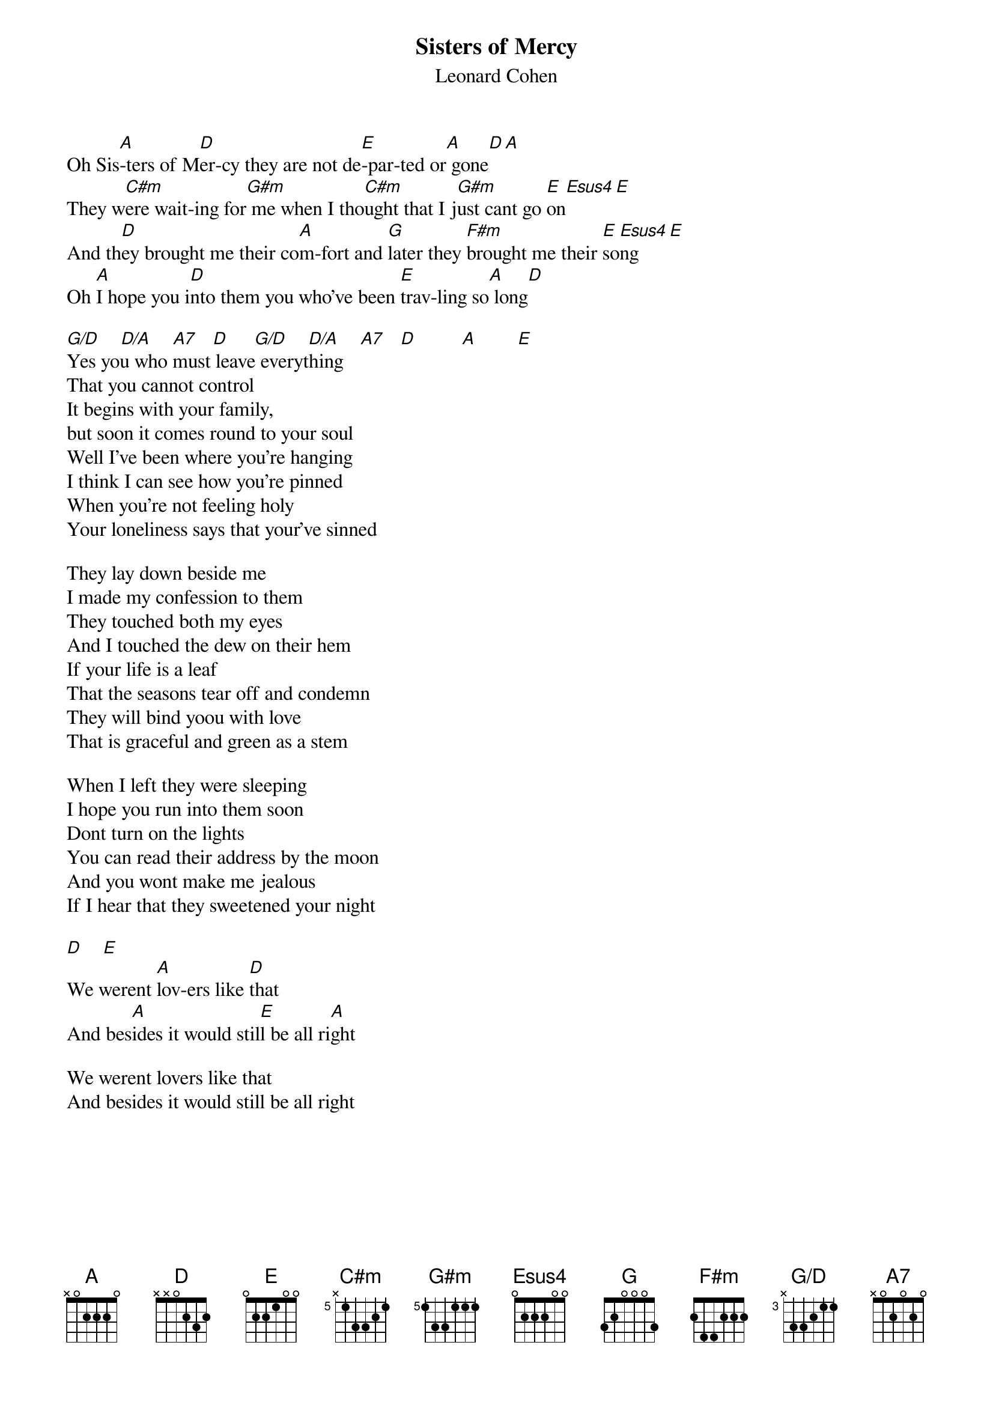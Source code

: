 {t:Sisters of Mercy}
{st:Leonard Cohen}
{define C#m base-fret 5 frets x 1 3 3 2 1}
{define G#m base-fret 5 frets 1 3 3 1 1 1}
{define Esus4 base-fret 1 frets 0 2 2 2 0 0}
{define G/D base-fret 3 frets x 3 3 2 1 1}

Oh Sis[A]-ters of M[D]er-cy they are not de[E]-par-ted or[A] gone[D][A]
They w[C#m]ere wait-ing for[G#m] me when I tho[C#m]ught that I j[G#m]ust cant go [E]on[Esus4][E]
And th[D]ey brought me their co[A]m-fort and [G]later they [F#m]brought me their [E]so[Esus4]ng[E]
Oh [A]I hope you i[D]nto them you who've been [E]trav-ling so[A] long[D]

[G/D]    [D/A]    [A7]   [D]     [G/D]    [D/A]    [A7]   [D]         [A]        [E]    
Yes you who must leave everything
That you cannot control
It begins with your family,
but soon it comes round to your soul
Well I've been where you're hanging
I think I can see how you're pinned
When you're not feeling holy
Your loneliness says that your've sinned

They lay down beside me
I made my confession to them
They touched both my eyes
And I touched the dew on their hem
If your life is a leaf
That the seasons tear off and condemn
They will bind yoou with love
That is graceful and green as a stem

When I left they were sleeping
I hope you run into them soon
Dont turn on the lights
You can read their address by the moon
And you wont make me jealous 
If I hear that they sweetened your night

[D]    [E] 
We werent [A]lov-ers like [D]that
And bes[A]ides it would stil[E]l be all ri[A]ght

We werent lovers like that
And besides it would still be all right
